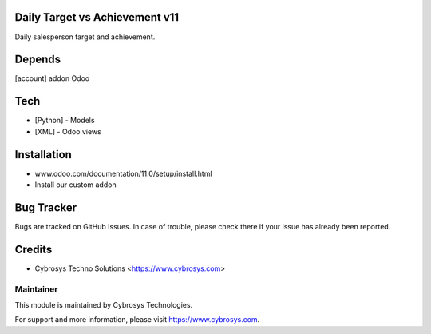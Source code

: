Daily Target vs Achievement v11
===============================

Daily salesperson target and achievement.

Depends
=======
[account] addon Odoo

Tech
====
* [Python] - Models
* [XML] - Odoo views

Installation
============
- www.odoo.com/documentation/11.0/setup/install.html
- Install our custom addon


Bug Tracker
===========
Bugs are tracked on GitHub Issues. In case of trouble, please check there if your issue has already been reported.

Credits
=======
* Cybrosys Techno Solutions <https://www.cybrosys.com>

Maintainer
----------

This module is maintained by Cybrosys Technologies.

For support and more information, please visit https://www.cybrosys.com.
